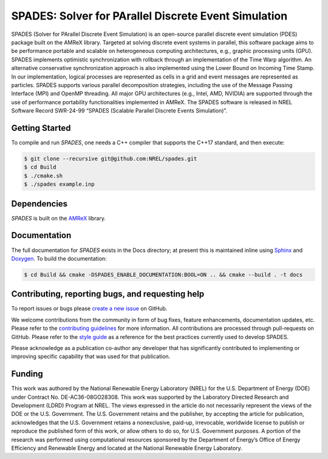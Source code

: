 SPADES: Solver for PArallel Discrete Event Simulation
-----------------------------------------------------

|CI Badge| |Documentation Badge| |License Badge| |AMReX Badge| |C++ Badge|

.. |CI Badge| image:: https://github.com/NREL/spades/actions/workflows/ci.yml/badge.svg
   :target: https://github.com/NREL/spades/actions

.. |Documentation Badge| image:: https://github.com/NREL/spades/actions/workflows/docs.yml/badge.svg
   :target: https://nrel.github.io/spades/

.. |License Badge| image:: https://img.shields.io/badge/License-Apache%20v2.0-blue.svg
   :target: https://www.apache.org/licenses/LICENSE-2.0

.. |AMReX Badge| image:: https://img.shields.io/static/v1?label=%22powered%20by%22&message=%22AMReX%22&color=%22blue%22
   :target: https://amrex-codes.github.io/amrex/

.. |C++ Badge| image:: https://img.shields.io/badge/language-C%2B%2B17-blue
   :target: https://isocpp.org/

SPADES (Solver for PArallel Discrete Event Simulation) is an
open-source parallel discrete event simulation (PDES) package built on
the AMReX library. Targeted at solving discrete event systems in
parallel, this software package aims to be performance portable and
scalable on heterogeneous computing architectures, e.g., graphic
processing units (GPU). SPADES implements optimistic synchronization
with rollback through an implementation of the Time Warp algorithm. An
alternative conservative synchronization approach is also implemented
using the Lower Bound on Incoming Time Stamp. In our implementation,
logical processes are represented as cells in a grid and event
messages are represented as particles. SPADES supports various
parallel decomposition strategies, including the use of the Message
Passing Interface (MPI) and OpenMP threading. All major GPU
architectures (e.g., Intel, AMD, NVIDIA) are supported through the use
of performance portability functionalities implemented in AMReX. The
SPADES software is released in NREL Software Record SWR-24-99 “SPADES
(Scalable Parallel Discrete Events Simulation)”.


Getting Started
~~~~~~~~~~~~~~~

To compile and run `SPADES`, one needs a C++ compiler that supports the C++17 standard, and then execute:

.. code-block:: console

    $ git clone --recursive git@github.com:NREL/spades.git
    $ cd Build
    $ ./cmake.sh
    $ ./spades example.inp

Dependencies
~~~~~~~~~~~~

`SPADES` is built on the `AMReX <https://github.com/AMReX-Codes/amrex>`_ library.


Documentation
~~~~~~~~~~~~~

The full documentation for `SPADES` exists in the Docs directory; at present this is maintained inline using `Sphinx <https://www.sphinx-doc.org/>`_ and `Doxygen <https://www.doxygen.nl/index.html>`_. To build the documentation:

.. code-block:: console

    $ cd Build && cmake -DSPADES_ENABLE_DOCUMENTATION:BOOL=ON .. && cmake --build . -t docs

Contributing, reporting bugs, and requesting help
~~~~~~~~~~~~~~~~~~~~~~~~~~~~~~~~~~~~~~~~~~~~~~~~~

To report issues or bugs please `create a new issue <https://github.com/NREL/spades/issues>`_ on GitHub.

We welcome contributions from the community in form of bug fixes,
feature enhancements, documentation updates, etc. Please refer to the
`contributing guidelines
<https://github.com/NREL/spades/blob/main/CONTRIBUTING.md>`_ for more
information. All contributions are processed through pull-requests on
GitHub. Please refer to the `style guide
<https://nrel.github.io/spades/StyleGuide.html>`_ as a reference for
the best practices currently used to develop SPADES.

Please acknowledge as a publication co-author any developer that has
significantly contributed to implementing or improving specific
capability that was used for that publication.

Funding
~~~~~~~

This work was authored by the National Renewable Energy Laboratory (NREL) for the U.S. Department of Energy (DOE) under Contract No. DE-AC36-08GO28308. This work was supported by the Laboratory Directed Research and Development (LDRD) Program at NREL. The views expressed in the article do not necessarily represent the views of the DOE or the U.S. Government. The U.S. Government retains and the publisher, by accepting the article for publication, acknowledges that the U.S. Government retains a nonexclusive, paid-up, irrevocable, worldwide license to publish or reproduce the published form of this work, or allow others to do so, for U.S. Government purposes. A portion of the research was performed using computational resources sponsored by the Department of Energy’s Office of Energy Efficiency and Renewable Energy and located at the National Renewable Energy Laboratory.
